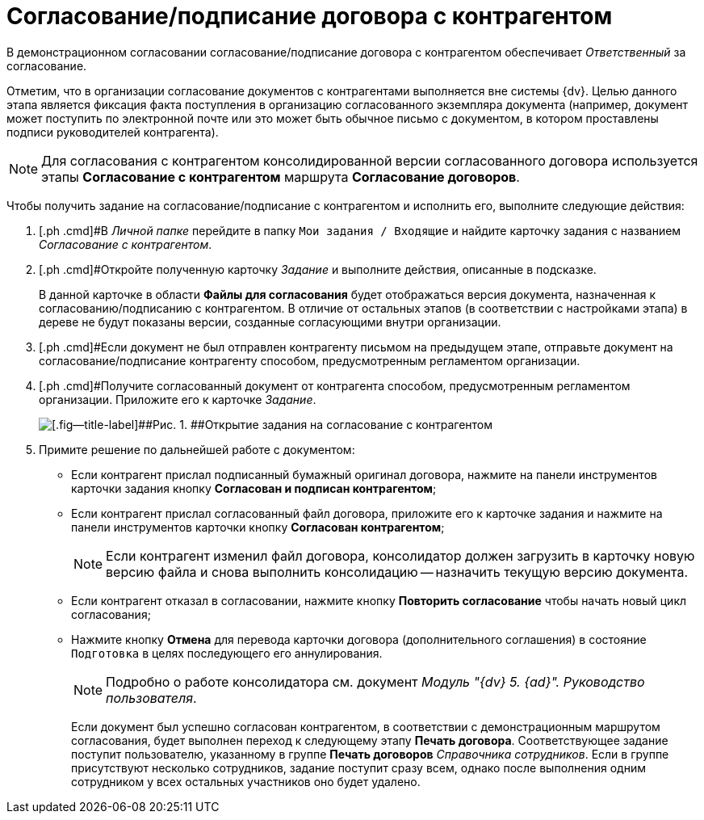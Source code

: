= Согласование/подписание договора с контрагентом

В демонстрационном согласовании согласование/подписание договора с контрагентом обеспечивает _Ответственный_ за согласование.

Отметим, что в организации согласование документов с контрагентами выполняется вне системы {dv}. Целью данного этапа является фиксация факта поступления в организацию согласованного экземпляра документа (например, документ может поступить по электронной почте или это может быть обычное письмо с документом, в котором проставлены подписи руководителей контрагента).

[NOTE]
====
Для согласования с контрагентом консолидированной версии согласованного договора используется этапы *Согласование с контрагентом* маршрута *Согласование договоров*.
====

Чтобы получить задание на согласование/подписание с контрагентом и исполнить его, выполните следующие действия:

[[task_p3m_3dz_wj__steps_rpc_skf_pm]]
. [.ph .cmd]#В _Личной папке_ перейдите в папку `Мои задания / Входящие` и найдите карточку задания с названием _Согласование с контрагентом_.
. [.ph .cmd]#Откройте полученную карточку _Задание_ и выполните действия, описанные в подсказке.
+
В данной карточке в области *Файлы для согласования* будет отображаться версия документа, назначенная к согласованию/подписанию с контрагентом. В отличие от остальных этапов (в соответствии с настройками этапа) в дереве не будут показаны версии, созданные согласующими внутри организации.
. [.ph .cmd]#Если документ не был отправлен контрагенту письмом на предыдущем этапе, отправьте документ на согласование/подписание контрагенту способом, предусмотренным регламентом организации.
. [.ph .cmd]#Получите согласованный документ от контрагента способом, предусмотренным регламентом организации. Приложите его к карточке _Задание_.
+
image::Agreement_Counterparty.png[[.fig--title-label]##Рис. 1. ##Открытие задания на согласование с контрагентом]
. [.ph .cmd]#Примите решение по дальнейшей работе с документом:#
* Если контрагент прислал подписанный бумажный оригинал договора, нажмите на панели инструментов карточки задания кнопку [.ph .uicontrol]*Согласован и подписан контрагентом*;
* Если контрагент прислал согласованный файл договора, приложите его к карточке задания и нажмите на панели инструментов карточки кнопку [.ph .uicontrol]*Согласован контрагентом*;
+
[NOTE]
====
Если контрагент изменил файл договора, консолидатор должен загрузить в карточку новую версию файла и снова выполнить консолидацию -- назначить текущую версию документа.
====
* Если контрагент отказал в согласовании, нажмите кнопку [.ph .uicontrol]*Повторить согласование* чтобы начать новый цикл согласования;
* Нажмите кнопку [.ph .uicontrol]*Отмена* для перевода карточки договора (дополнительного соглашения) в состояние `Подготовка` в целях последующего его аннулирования.
+
[NOTE]
====
Подробно о работе консолидатора см. документ _Модуль "{dv} 5. {ad}". Руководство пользователя_.
====
+
Если документ был успешно согласован контрагентом, в соответствии с демонстрационным маршрутом согласования, будет выполнен переход к следующему этапу *Печать договора*. Соответствующее задание поступит пользователю, указанному в группе *Печать договоров* _Справочника сотрудников_. Если в группе присутствуют несколько сотрудников, задание поступит сразу всем, однако после выполнения одним сотрудником у всех остальных участников оно будет удалено.

